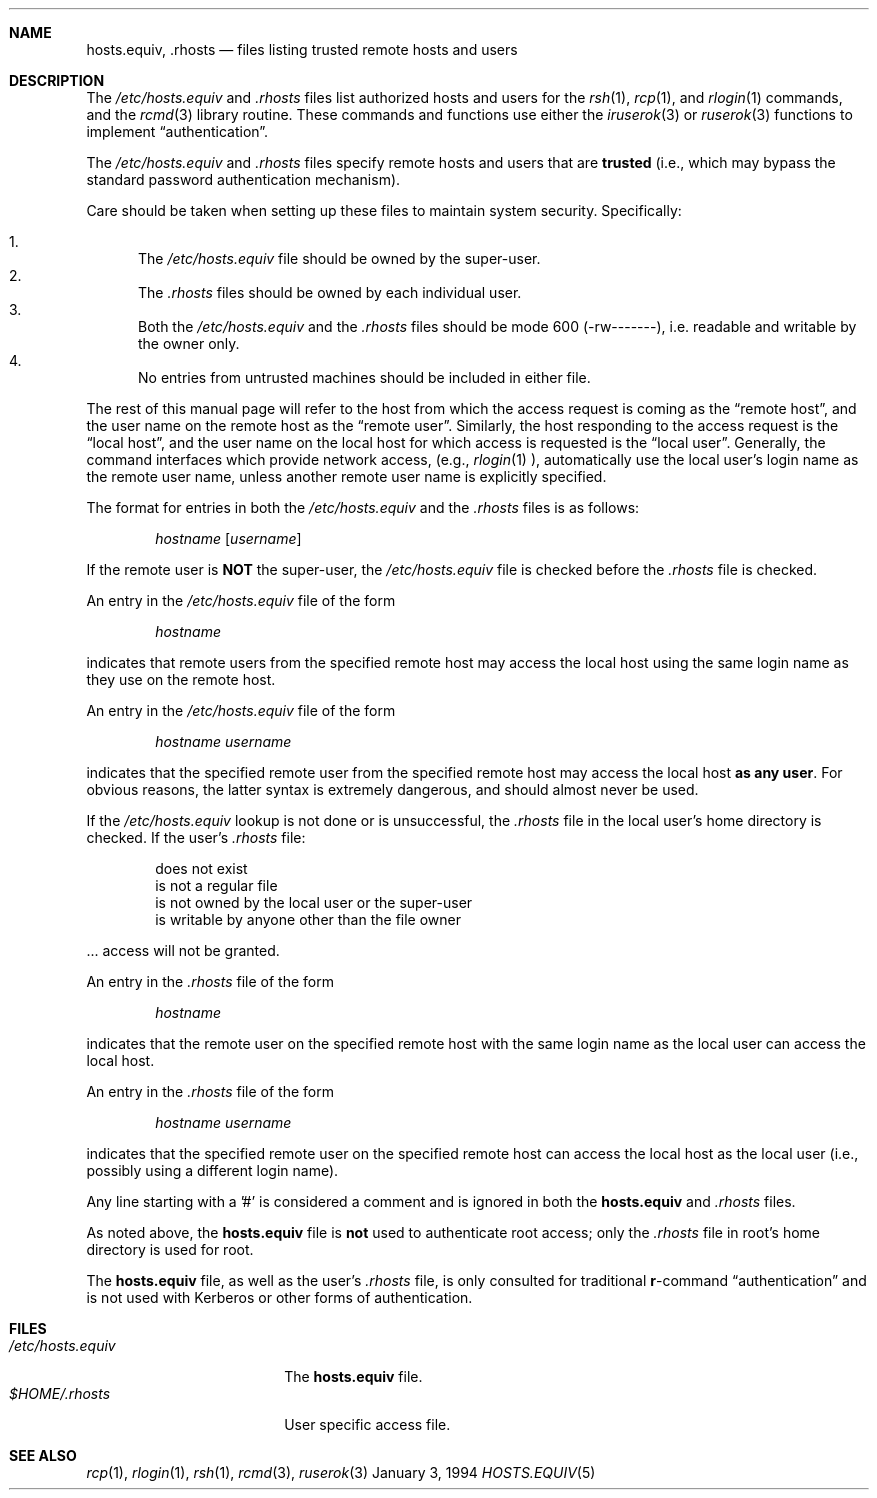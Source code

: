 .\"	BSDI	hosts.equiv.5,v 2.5 1998/07/08 14:15:29 prb Exp
.\"
.Dd January 3, 1994
.Dt HOSTS.EQUIV 5
.Sh NAME
.Nm hosts.equiv ,
.Nm .rhosts
.Nd files listing trusted remote hosts and users
.Sh DESCRIPTION
The
.Pa /etc/hosts.equiv
and 
.Pa .rhosts
files list authorized hosts and users for the 
.Xr rsh 1 ,
.Xr rcp 1 ,
and 
.Xr rlogin 1
commands,
and the 
.Xr rcmd 3
library routine.
These commands and functions use either the 
.Xr iruserok 3
or 
.Xr ruserok 3
functions to implement
.Dq authentication .
.Pp
The
.Pa /etc/hosts.equiv
and
.Pa .rhosts
files specify
remote hosts and users that are 
.Sy trusted 
(i.e., which may bypass the standard password authentication mechanism).
.Pp
Care should be taken when setting up these files to maintain 
system security.
Specifically:
.Pp
.Bl -enum -compact
.It
The
.Pa /etc/hosts.equiv
file
should be owned by the super-user.
.It
The
.Pa .rhosts
files should be owned by each individual user.
.It
Both the
.Pa /etc/hosts.equiv
and the
.Pa .rhosts
files should be mode 600 (-rw-------),
i.e. readable and writable by the owner only.
.It
No entries from untrusted machines should be included in either file.
.El
.Pp
The rest of this manual page will refer to the host from which the
access request is coming as the
.Dq "remote host" ,
and the user name on the remote host as the
.Dq "remote user" .
Similarly, the host responding to the access request is the
.Dq "local host" ,
and the user name on the local host for which access is requested is the
.Dq "local user" .
Generally,
the command interfaces which provide network access,
(e.g.,
.Xr rlogin 1 ),
automatically use the local user's login name as the remote user name,
unless another remote user name is explicitly specified.
.Pp
The format for entries in both the
.Pa /etc/hosts.equiv
and the
.Pa .rhosts
files is as follows:
.Pp
.D1 Ar hostname Op Ar username
.Pp
If the remote user is
.Sy NOT
the super-user,
the
.Pa /etc/hosts.equiv
file is checked before the
.Pa .rhosts
file is checked.
.Pp
An entry in the
.Pa /etc/hosts.equiv
file of the form
.Pp
.D1 Ar hostname
.Pp
indicates that remote users from the specified remote host may access the
local host using the same login name as they use on the remote host.
.Pp
An entry in the
.Pa /etc/hosts.equiv
file of the form
.Pp
.D1 Ar hostname Ar username
.Pp
indicates that the specified remote user from the specified remote host
may access the local host
.Sy "as any user" .
For obvious reasons,
the latter syntax is extremely dangerous,
and should almost never be used.
.Pp
If the
.Pa /etc/hosts.equiv
lookup is not done or is unsuccessful,
the
.Pa .rhosts
file in the local user's home directory is checked.
If the user's
.Pa .rhosts
file:
.Bd -literal -offset indent
does not exist
is not a regular file
is not owned by the local user or the super-user
is writable by anyone other than the file owner
.Ed
.Pp
\&... access will not be granted.
.Pp
An entry in the
.Pa .rhosts
file of the form
.Pp
.D1 Ar hostname
.Pp
indicates that the remote user on the specified remote host with the
same login name as the local user can access the local host.  
.Pp
An entry in the
.Pa .rhosts
file of the form
.Pp
.D1 Ar hostname Ar username
.Pp
indicates that the specified remote user on the specified remote host
can access the local host as the local user (i.e., possibly using a
different login name).
.Pp
Any line starting with a '#' is considered a comment and is ignored in
both the
.Nm hosts.equiv
and
.Pa .rhosts
files.
.Pp
As noted above,
the
.Nm hosts.equiv
file is
.Sy not
used to authenticate root access; only the 
.Pa .rhosts
file in root's home directory is used for root.
.Pp
The
.Nm hosts.equiv
file, as well as the user's
.Pa .rhosts
file, is only consulted for traditional
.Nm r Ns No -command
.Dq authentication
and is not used with Kerberos or other forms of authentication.
.Sh FILES
.Bl -tag -width /etc/hosts.equiv -compact
.It Pa /etc/hosts.equiv
The
.Nm hosts.equiv
file.
.It Pa $HOME/.rhosts
User specific access file.
.El
.Sh SEE ALSO
.Xr rcp 1 ,
.Xr rlogin 1 ,
.Xr rsh 1 ,
.Xr rcmd 3 ,
.Xr ruserok 3
